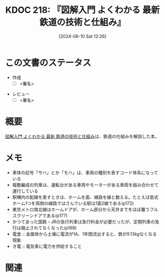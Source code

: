 :properties:
:ID: 20240810T122601
:end:
#+title:      KDOC 218: 『図解入門 よくわかる 最新 鉄道の技術と仕組み』
#+date:       [2024-08-10 Sat 12:26]
#+filetags:   :draft:book:
#+identifier: 20240810T122601

# (denote-rename-file-using-front-matter (buffer-file-name) 0)
# (save-excursion (while (re-search-backward ":draft" nil t) (replace-match "")))
# (flush-lines "^\\#\s.+?")

# ====ポリシー。
# 1ファイル1アイデア。
# 1ファイルで内容を完結させる。
# 常にほかのエントリとリンクする。
# 自分の言葉を使う。
# 参考文献を残しておく。
# 文献メモの場合は、感想と混ぜないこと。1つのアイデアに反する
# ツェッテルカステンの議論に寄与するか
# 頭のなかやツェッテルカステンにある問いとどのようにかかわっているか
# エントリ間の接続を発見したら、接続エントリを追加する。カード間にあるリンクの関係を説明するカード。
# アイデアがまとまったらアウトラインエントリを作成する。リンクをまとめたエントリ。
# エントリを削除しない。古いカードのどこが悪いかを説明する新しいカードへのリンクを追加する。
# 恐れずにカードを追加する。無意味の可能性があっても追加しておくことが重要。

# ====永久保存メモのルール。
# 自分の言葉で書く。
# 後から読み返して理解できる。
# 他のメモと関連付ける。
# ひとつのメモにひとつのことだけを書く。
# メモの内容は1枚で完結させる。
# 論文の中に組み込み、公表できるレベルである。

# ====価値があるか。
# その情報がどういった文脈で使えるか。
# どの程度重要な情報か。
# そのページのどこが本当に必要な部分なのか。

* この文書のステータス
:LOGBOOK:
CLOCK: [2024-09-14 Sat 18:14]--[2024-09-14 Sat 18:39] =>  0:25
CLOCK: [2024-09-14 Sat 17:41]--[2024-09-14 Sat 18:06] =>  0:25
CLOCK: [2024-09-14 Sat 17:15]--[2024-09-14 Sat 17:40] =>  0:25
CLOCK: [2024-09-14 Sat 16:50]--[2024-09-14 Sat 17:15] =>  0:25
CLOCK: [2024-09-14 Sat 13:53]--[2024-09-14 Sat 14:18] =>  0:25
CLOCK: [2024-08-31 Sat 00:07]--[2024-08-31 Sat 00:32] =>  0:25
:END:
- 作成
  - [ ] <署名>
# (progn (kill-line -1) (insert (format "  - [X] %s 貴島" (format-time-string "%Y-%m-%d"))))
- レビュー
  - [ ] <署名>
# (progn (kill-line -1) (insert (format "  - [X] %s 貴島" (format-time-string "%Y-%m-%d"))))

# 関連をつけた。
# タイトルがフォーマット通りにつけられている。
# 内容をブラウザに表示して読んだ(作成とレビューのチェックは同時にしない)。
# 文脈なく読めるのを確認した。
# おばあちゃんに説明できる。
# いらない見出しを削除した。
# タグを適切にした。
# すべてのコメントを削除した。
* 概要
[[https://www.amazon.co.jp/gp/product/B0928DWKGT/ref=ppx_yo_dt_b_d_asin_title_351_o01?ie=UTF8&psc=1][図解入門 よくわかる 最新 鉄道の技術と仕組み]]は、鉄道の仕組みを解説した本。
* メモ
- 車体の記号「サハ」とか「モハ」は、車両の種別を表すコード体系になっている
- 複数編成の列車は、運転台がある車両やモーターがある車両を組み合わせて運行している
- 駅構内の配線を表すときは、ホームを面、線路を線と数える。たとえば島式ホーム1つを両側の線路ではさんでいる駅は1面2線である(p172)
- 東京メトロ南北線はホームドアが、ホーム部分から天井までをほぼ覆うフルスクリーンドアである(p177)
- かつてあった国鉄・JRの急行列車は急行料金が必要だったが、定期列車の急行は廃止されてなくなった(p168)
- 電食 :: 金属体から土壌に電流が1A、1年間流出すると、鉄が9.13kgなくなる現象
- き電 :: 電気車に電力を供給すること

* 関連
# 関連するエントリ。なぜ関連させたか理由を書く。意味のあるつながりを意識的につくる。
# この事実は自分のこのアイデアとどう整合するか。
# この現象はあの理論でどう説明できるか。
# ふたつのアイデアは互いに矛盾するか、互いを補っているか。
# いま聞いた内容は以前に聞いたことがなかったか。
# メモ y についてメモ x はどういう意味か。
